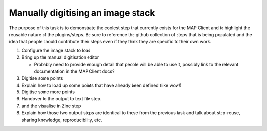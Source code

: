 .. _mapclient-manualseg:

Manually digitising an image stack
----------------------------------

The purpose of this task is to demonstrate the coolest step that currently exists for the MAP Client and to highlight the reusable nature of the plugins/steps. Be sure to reference the github collection of steps that is being populated and the idea that people should contribute their steps even if they think they are specific to their own work.

#. Configure the image stack to load
#. Bring up the manual digitisation editor

   * Probably need to provide enough detail that people will be able to use it, possibly link to the relevant documentation in the MAP Client docs?
   
#. Digitise some points
#. Explain how to load up some points that have already been defined (like wow!)
#. Digitise some more points
#. Handover to the output to text file step.
#. and the visualise in Zinc step
#. Explain how those two output steps are identical to those from the previous task and talk about step-reuse, sharing knowledge, reproducibility, etc.

